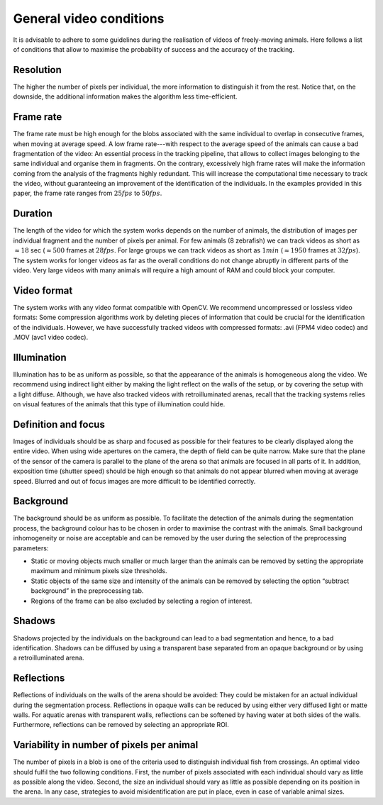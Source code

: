 General video conditions
========================

It is advisable to adhere to some guidelines during the realisation of videos of freely-moving animals.
Here follows a list of conditions that allow to maximise the probability of success and the accuracy of the tracking.

Resolution
**********
The higher the number of pixels per individual, the more information to distinguish it from the rest.
Notice that, on the downside, the additional information makes the algorithm less time-efficient.

Frame rate
**********
The frame rate must be high enough for the blobs associated with the same individual to overlap in consecutive frames, when moving at average speed.
A low frame rate---with respect to the average speed of the animals can cause a bad fragmentation of the video: An essential process in the tracking pipeline,
that allows to collect images belonging to the same individual and organise them in fragments.
On the contrary, excessively high frame rates will make the information coming from the analysis of the fragments highly redundant.
This will increase the computational time necessary to track the video, without guaranteeing an improvement of the identification of the individuals.
In the examples provided in this paper, the frame rate ranges from :math:`25 fps` to :math:`50 fps`.

Duration
********
The length of the video for which the system works depends on the number of animals, the distribution of images per individual fragment and the number of pixels per animal.
For few animals (8 zebrafish) we can track videos as short as :math:`\approx 18` sec (:math:`\approx 500` frames at :math:`28fps`.
For large groups we can track videos as short as :math:`1 min` (:math:`\approx 1950` frames at :math:`32 fps`).
The system works for longer videos as far as the overall conditions do not change abruptly in different parts of the video.
Very large  videos with many animals will require a high amount of RAM and could block your computer.

Video format
************
The system works with any video format compatible with OpenCV. We recommend uncompressed or lossless video formats:
Some compression algorithms work by deleting pieces of information that could be crucial for the identification of the individuals.
However, we have successfully tracked videos with compressed formats: .avi (FPM4 video codec) and .MOV (avc1 video codec).

Illumination
************
Illumination has to be as uniform as possible, so that the appearance of the animals is homogeneous along the video.
We recommend using indirect light either by making the light reflect on the walls of the setup, or by covering the setup with a light diffuse.
Although, we have also tracked videos with retroilluminated arenas,
recall that the tracking systems relies on visual features of the animals that this type of illumination could hide.

Definition and focus
********************
Images of individuals should be as sharp and focused as possible for their features to be clearly displayed along the entire video.
When using wide apertures on the camera, the depth of field can be quite narrow.
Make sure that the plane of the sensor of the camera is parallel to the plane of the arena so that animals are focused in all parts of it.
In addition, exposition time (shutter speed) should be high enough so that animals do not appear blurred when moving at average speed.
Blurred and out of focus images are more difficult to be identified correctly.

Background
**********
The background should be as uniform as possible. To facilitate the detection of the animals during the segmentation process,
the background colour has to be chosen in order to maximise the contrast with the animals.
Small background inhomogeneity or noise are acceptable and can be removed by the user during the selection of the preprocessing parameters:

* Static or moving objects much smaller or much larger than the animals can be removed by setting the appropriate maximum and minimum pixels size thresholds.

* Static objects of the same size and intensity of the animals can be removed by selecting the option “subtract background” in the preprocessing tab.

* Regions of the frame can be also excluded by selecting a region of interest.

Shadows
*******
Shadows projected by the individuals on the background can lead to a bad segmentation and hence, to a bad identification.
Shadows can be diffused by using a transparent base separated from an opaque background or by using a retroilluminated arena.

Reflections
***********
Reflections of individuals on the walls of the arena should be avoided: They could be mistaken for an actual individual during the segmentation process.
Reflections in opaque walls can be reduced by using either very diffused light or matte walls. For aquatic arenas with transparent walls,
reflections can be softened by having water at both sides of the walls. Furthermore, reflections can be removed by selecting an appropriate ROI.

Variability in number of pixels per animal
******************************************
The number of pixels in a blob is one of the criteria used to distinguish individual fish from crossings.
An optimal video should fulfil the two following conditions. First, the number of pixels associated with each individual should vary as little as possible along the video.
Second, the size an individual should vary as little as possible depending on its position in the arena. In any case,
strategies to avoid misidentification are put in place, even in case of variable animal sizes.

